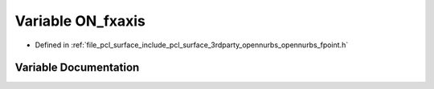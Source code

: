.. _exhale_variable_opennurbs__fpoint_8h_1a5e73c87ce25835505367e23982cb0e1f:

Variable ON_fxaxis
==================

- Defined in :ref:`file_pcl_surface_include_pcl_surface_3rdparty_opennurbs_opennurbs_fpoint.h`


Variable Documentation
----------------------


.. doxygenvariable:: ON_fxaxis
